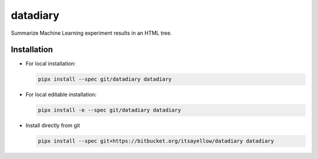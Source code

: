 datadiary
=========

Summarize Machine Learning experiment results in an HTML tree.

Installation
------------

* For local installation:

  .. code:: bash

     pipx install --spec git/datadiary datadiary

* For local editable installation:

  .. code:: bash

     pipx install -e --spec git/datadiary datadiary

* Install directly from git

  .. code:: bash

     pipx install --spec git+https://bitbucket.org/itsayellow/datadiary datadiary
